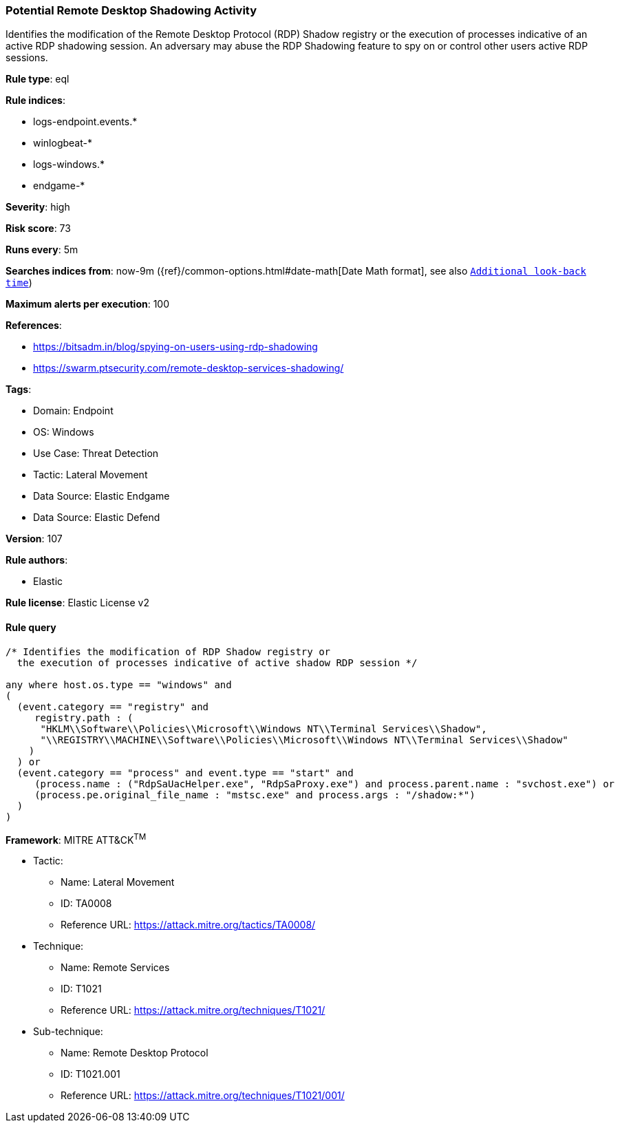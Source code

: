 [[prebuilt-rule-8-10-6-potential-remote-desktop-shadowing-activity]]
=== Potential Remote Desktop Shadowing Activity

Identifies the modification of the Remote Desktop Protocol (RDP) Shadow registry or the execution of processes indicative of an active RDP shadowing session. An adversary may abuse the RDP Shadowing feature to spy on or control other users active RDP sessions.

*Rule type*: eql

*Rule indices*: 

* logs-endpoint.events.*
* winlogbeat-*
* logs-windows.*
* endgame-*

*Severity*: high

*Risk score*: 73

*Runs every*: 5m

*Searches indices from*: now-9m ({ref}/common-options.html#date-math[Date Math format], see also <<rule-schedule, `Additional look-back time`>>)

*Maximum alerts per execution*: 100

*References*: 

* https://bitsadm.in/blog/spying-on-users-using-rdp-shadowing
* https://swarm.ptsecurity.com/remote-desktop-services-shadowing/

*Tags*: 

* Domain: Endpoint
* OS: Windows
* Use Case: Threat Detection
* Tactic: Lateral Movement
* Data Source: Elastic Endgame
* Data Source: Elastic Defend

*Version*: 107

*Rule authors*: 

* Elastic

*Rule license*: Elastic License v2


==== Rule query


[source, js]
----------------------------------
/* Identifies the modification of RDP Shadow registry or
  the execution of processes indicative of active shadow RDP session */

any where host.os.type == "windows" and
(
  (event.category == "registry" and
     registry.path : (
      "HKLM\\Software\\Policies\\Microsoft\\Windows NT\\Terminal Services\\Shadow",
      "\\REGISTRY\\MACHINE\\Software\\Policies\\Microsoft\\Windows NT\\Terminal Services\\Shadow"
    )
  ) or
  (event.category == "process" and event.type == "start" and
     (process.name : ("RdpSaUacHelper.exe", "RdpSaProxy.exe") and process.parent.name : "svchost.exe") or
     (process.pe.original_file_name : "mstsc.exe" and process.args : "/shadow:*")
  )
)

----------------------------------

*Framework*: MITRE ATT&CK^TM^

* Tactic:
** Name: Lateral Movement
** ID: TA0008
** Reference URL: https://attack.mitre.org/tactics/TA0008/
* Technique:
** Name: Remote Services
** ID: T1021
** Reference URL: https://attack.mitre.org/techniques/T1021/
* Sub-technique:
** Name: Remote Desktop Protocol
** ID: T1021.001
** Reference URL: https://attack.mitre.org/techniques/T1021/001/
